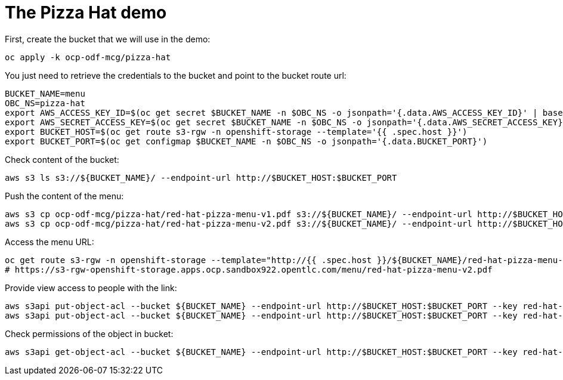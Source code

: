 = The Pizza Hat demo

First, create the bucket that we will use in the demo:

[source, bash]
----
oc apply -k ocp-odf-mcg/pizza-hat
----


You just need to retrieve the credentials to the bucket and point to the bucket route url:

[source, bash]
----
BUCKET_NAME=menu
OBC_NS=pizza-hat
export AWS_ACCESS_KEY_ID=$(oc get secret $BUCKET_NAME -n $OBC_NS -o jsonpath='{.data.AWS_ACCESS_KEY_ID}' | base64 --decode)
export AWS_SECRET_ACCESS_KEY=$(oc get secret $BUCKET_NAME -n $OBC_NS -o jsonpath='{.data.AWS_SECRET_ACCESS_KEY}' | base64 --decode)
export BUCKET_HOST=$(oc get route s3-rgw -n openshift-storage --template='{{ .spec.host }}')
export BUCKET_PORT=$(oc get configmap $BUCKET_NAME -n $OBC_NS -o jsonpath='{.data.BUCKET_PORT}')
----

Check content of the bucket:

[source, bash]
----
aws s3 ls s3://${BUCKET_NAME}/ --endpoint-url http://$BUCKET_HOST:$BUCKET_PORT
----


Push the content of the menu:

[source, bash]
----
aws s3 cp ocp-odf-mcg/pizza-hat/red-hat-pizza-menu-v1.pdf s3://${BUCKET_NAME}/ --endpoint-url http://$BUCKET_HOST:$BUCKET_PORT
aws s3 cp ocp-odf-mcg/pizza-hat/red-hat-pizza-menu-v2.pdf s3://${BUCKET_NAME}/ --endpoint-url http://$BUCKET_HOST:$BUCKET_PORT
----

Access the menu URL:

[source, bash]
----
oc get route s3-rgw -n openshift-storage --template="http://{{ .spec.host }}/${BUCKET_NAME}/red-hat-pizza-menu-v1.pdf"
# https://s3-rgw-openshift-storage.apps.ocp.sandbox922.opentlc.com/menu/red-hat-pizza-menu-v2.pdf
----

Provide view access to people with the link:

[source, bash]
----
aws s3api put-object-acl --bucket ${BUCKET_NAME} --endpoint-url http://$BUCKET_HOST:$BUCKET_PORT --key red-hat-pizza-menu-v1.pdf --acl public-read
aws s3api put-object-acl --bucket ${BUCKET_NAME} --endpoint-url http://$BUCKET_HOST:$BUCKET_PORT --key red-hat-pizza-menu-v2.pdf --acl public-read
----


Check permissions of the object in bucket:

[source, bash]
----
aws s3api get-object-acl --bucket ${BUCKET_NAME} --endpoint-url http://$BUCKET_HOST:$BUCKET_PORT --key red-hat-pizza-menu-v1.pdf
----


